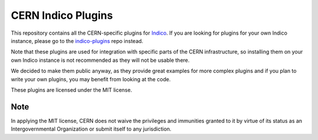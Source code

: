 CERN Indico Plugins
===================

|build-status| |license|

This repository contains all the CERN-specific plugins for `Indico`_.
If you are looking for plugins for your own Indico instance, please
go to the `indico-plugins`_ repo instead.

Note that these plugins are used for integration with specific parts of
the CERN infrastructure, so installing them on your own Indico instance
is not recommended as they will not be usable there.

We decided to make them public anyway, as they provide great examples
for more complex plugins and if you plan to write your own plugins,
you may benefit from looking at the code.

These plugins are licensed under the MIT license.

Note
----

In applying the MIT license, CERN does not waive the privileges and immunities
granted to it by virtue of its status as an Intergovernmental Organization
or submit itself to any jurisdiction.

.. _Indico: https://github.com/indico/indico
.. _indico-plugins: https://github.com/indico/indico-plugins
.. |build-status| image:: https://img.shields.io/travis/indico/indico-plugins-cern/master.svg
                   :alt: Travis Build Status
                   :target: https://travis-ci.org/indico/indico-plugins-cern
.. |license| image:: https://img.shields.io/github/license/indico/indico-plugins-cern.svg
                   :alt: License
                   :target: https://github.com/indico/indico-plugins-cern/blob/master/LICENSE
